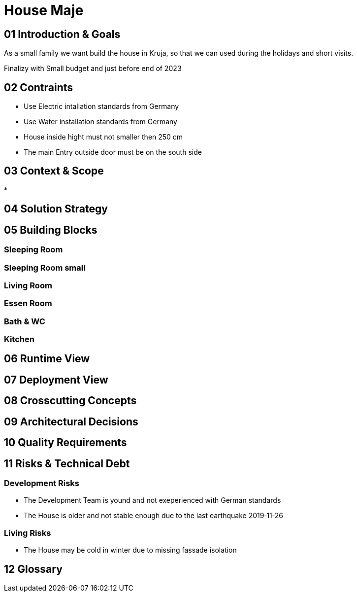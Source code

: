 = House Maje

== 01 Introduction & Goals

As a small family we want build the house in Kruja, so that we can used during the holidays and short visits.

Finalizy with Small budget and just before end of 2023

== 02 Contraints

* Use Electric intallation standards from Germany
* Use Water installation standards from Germany 
* House inside hight must not smaller then 250 cm
* The main Entry outside door must be on the south side

== 03 Context & Scope

* 

== 04 Solution Strategy

== 05 Building Blocks

=== Sleeping Room

=== Sleeping Room small

=== Living Room

=== Essen Room

=== Bath & WC

=== Kitchen

== 06 Runtime View

== 07 Deployment View

== 08 Crosscutting Concepts

== 09 Architectural Decisions

== 10 Quality Requirements

== 11 Risks & Technical Debt

=== Development Risks 

* The Development Team is yound and not exeperienced with German standards
* The House is older and not stable enough due to the last earthquake 2019‑11‑26

=== Living Risks 

* The House may be cold in winter due to missing fassade isolation

== 12 Glossary